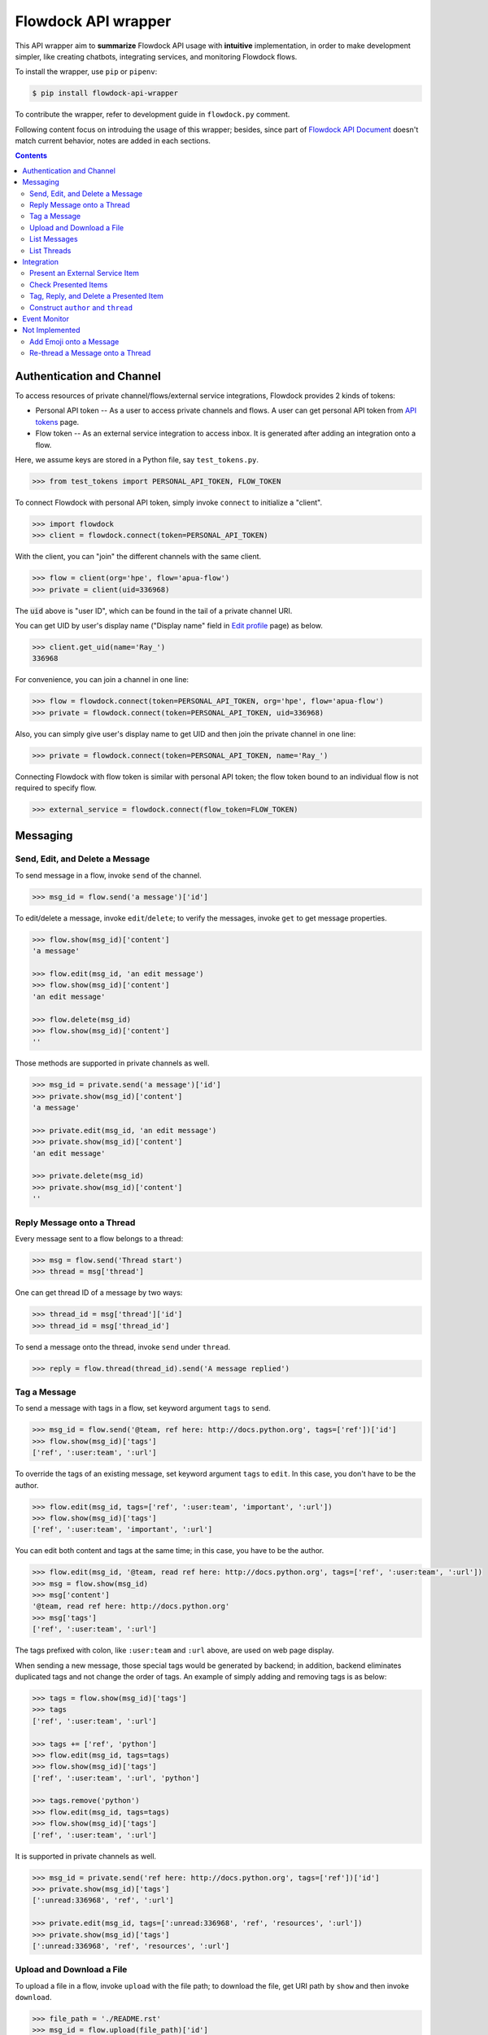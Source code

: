 ====================
Flowdock API wrapper
====================

|PyPI Release Version| |License| |Supported Python Distro|

.. |PyPI Release Version| image:: https://img.shields.io/pypi/v/flowdock-api-wrapper?color=blue&label=PyPI&logo=python&logoColor=white
    :target: https://pypi.org/project/flowdock-api-wrapper/
.. |License| image:: https://img.shields.io/github/license/apua/flowdock?color=blue&label=License
    :target: LICENSE
.. |Supported Python Distro| image:: https://img.shields.io/pypi/pyversions/flowdock-api-wrapper?color=blue&label=Python
.. |GitHub Actions| image:: https://github.com/apua/flowdock/workflows/{workflow}/badge
    :target: https://github.com/apua/flowdock/actions


This API wrapper aim to **summarize** Flowdock API usage with **intuitive** implementation,
in order to make development simpler, like creating chatbots, integrating services, and monitoring Flowdock flows.

To install the wrapper, use ``pip`` or ``pipenv``:

.. code:: sh

    $ pip install flowdock-api-wrapper

To contribute the wrapper, refer to development guide in ``flowdock.py`` comment.

Following content focus on introduing the usage of this wrapper;
besides, since part of `Flowdock API Document`_ doesn't match current behavior,
notes are added in each sections.

.. _`Flowdock API Document`: https://www.flowdock.com/api

.. contents:: Contents
    :depth: 2

.. role:: func(literal)
.. role:: meth(literal)
.. role:: mod(literal)


Authentication and Channel
==============================

To access resources of private channel/flows/external service integrations, Flowdock provides 2 kinds of tokens:

-   Personal API token -- As a user to access private channels and flows.
    A user can get personal API token from `API tokens`_ page.

-   Flow token -- As an external service integration to access inbox.
    It is generated after adding an integration onto a flow.

.. _`api tokens`: https://www.flowdock.com/account/tokens

Here, we assume keys are stored in a Python file, say :mod:`test_tokens.py`.

.. code:: python

    >>> from test_tokens import PERSONAL_API_TOKEN, FLOW_TOKEN

To connect Flowdock with personal API token, simply invoke :func:`connect` to initialize a "client".

.. code:: python

    >>> import flowdock
    >>> client = flowdock.connect(token=PERSONAL_API_TOKEN)

With the client, you can "join" the different channels with the same client.

.. code:: python

    >>> flow = client(org='hpe', flow='apua-flow')
    >>> private = client(uid=336968)

The :code:`uid` above is "user ID", which can be found in the tail of a private channel URI.

.. _`display name`:

You can get UID by user's display name ("Display name" field in `Edit profile`_ page) as below.

.. _`edit profile`: https://www.flowdock.com/account/edit

.. code:: python

    >>> client.get_uid(name='Ray_')
    336968

For convenience, you can join a channel in one line:

.. code:: python

    >>> flow = flowdock.connect(token=PERSONAL_API_TOKEN, org='hpe', flow='apua-flow')
    >>> private = flowdock.connect(token=PERSONAL_API_TOKEN, uid=336968)

Also, you can simply give user's display name to get UID and then join the private channel in one line:

.. code:: python

    >>> private = flowdock.connect(token=PERSONAL_API_TOKEN, name='Ray_')

Connecting Flowdock with flow token is similar with personal API token;
the flow token bound to an individual flow is not required to specify flow.

.. code:: python

    >>> external_service = flowdock.connect(flow_token=FLOW_TOKEN)


Messaging
==============================

Send, Edit, and Delete a Message
----------------------------------------

To send message in a flow, invoke :meth:`send` of the channel.

.. code:: python

    >>> msg_id = flow.send('a message')['id']

To edit/delete a message, invoke :meth:`edit`/:meth:`delete`;
to verify the messages, invoke :meth:`get` to get message properties.

.. code:: python

    >>> flow.show(msg_id)['content']
    'a message'

    >>> flow.edit(msg_id, 'an edit message')
    >>> flow.show(msg_id)['content']
    'an edit message'

    >>> flow.delete(msg_id)
    >>> flow.show(msg_id)['content']
    ''

Those methods are supported in private channels as well.

.. code:: python

    >>> msg_id = private.send('a message')['id']
    >>> private.show(msg_id)['content']
    'a message'

    >>> private.edit(msg_id, 'an edit message')
    >>> private.show(msg_id)['content']
    'an edit message'

    >>> private.delete(msg_id)
    >>> private.show(msg_id)['content']
    ''


Reply Message onto a Thread
----------------------------------------

Every message sent to a flow belongs to a thread:

.. code:: python

    >>> msg = flow.send('Thread start')
    >>> thread = msg['thread']

One can get thread ID of a message by two ways:

.. code:: python

    >>> thread_id = msg['thread']['id']
    >>> thread_id = msg['thread_id']

To send a message onto the thread, invoke :meth:`send` under :meth:`thread`.

.. code:: python

    >>> reply = flow.thread(thread_id).send('A message replied')


Tag a Message
----------------------------------------

To send a message with tags in a flow, set keyword argument ``tags`` to :meth:`send`.

.. code:: python

    >>> msg_id = flow.send('@team, ref here: http://docs.python.org', tags=['ref'])['id']
    >>> flow.show(msg_id)['tags']
    ['ref', ':user:team', ':url']

To override the tags of an existing message, set keyword argument ``tags`` to :meth:`edit`.
In this case, you don't have to be the author.

.. code:: python

    >>> flow.edit(msg_id, tags=['ref', ':user:team', 'important', ':url'])
    >>> flow.show(msg_id)['tags']
    ['ref', ':user:team', 'important', ':url']

You can edit both content and tags at the same time; in this case, you have to be the author.

.. code:: python

    >>> flow.edit(msg_id, '@team, read ref here: http://docs.python.org', tags=['ref', ':user:team', ':url'])
    >>> msg = flow.show(msg_id)
    >>> msg['content']
    '@team, read ref here: http://docs.python.org'
    >>> msg['tags']
    ['ref', ':user:team', ':url']

The tags prefixed with colon, like ``:user:team`` and ``:url`` above, are used on web page display.

When sending a new message, those special tags would be generated by backend;
in addition, backend eliminates duplicated tags and not change the order of tags.
An example of simply adding and removing tags is as below:

.. code:: python

    >>> tags = flow.show(msg_id)['tags']
    >>> tags
    ['ref', ':user:team', ':url']

    >>> tags += ['ref', 'python']
    >>> flow.edit(msg_id, tags=tags)
    >>> flow.show(msg_id)['tags']
    ['ref', ':user:team', ':url', 'python']

    >>> tags.remove('python')
    >>> flow.edit(msg_id, tags=tags)
    >>> flow.show(msg_id)['tags']
    ['ref', ':user:team', ':url']

It is supported in private channels as well.

.. code:: python

    >>> msg_id = private.send('ref here: http://docs.python.org', tags=['ref'])['id']
    >>> private.show(msg_id)['tags']
    [':unread:336968', 'ref', ':url']

    >>> private.edit(msg_id, tags=[':unread:336968', 'ref', 'resources', ':url'])
    >>> private.show(msg_id)['tags']
    [':unread:336968', 'ref', 'resources', ':url']


Upload and Download a File
----------------------------------------

To upload a file in a flow, invoke :meth:`upload` with the file path;
to download the file, get URI path by :meth:`show` and then invoke :meth:`download`.

.. code:: python

    >>> file_path = './README.rst'
    >>> msg_id = flow.upload(file_path)['id']
    >>> msg_content = flow.show(msg_id)['content']
    >>> msg_content['file_name']
    'README.rst'

    >>> uri_path = msg_content['path']
    >>> bin_data = flow.download(uri_path)
    >>> flow.delete(msg_id)
    >>> flow.show(msg_id)
    Traceback (most recent call last):
      ...
    AssertionError: (404, b'{"message":"not found"}')

Those methods are supported in private channels as well.

.. code:: python

    >>> file_path = './README.rst'
    >>> msg_id = private.upload(file_path)['id']
    >>> msg_content = private.show(msg_id)['content']
    >>> msg_content['file_name']
    'README.rst'

    >>> uri_path = msg_content['path']
    >>> bin_data = private.download(uri_path)
    >>> private.delete(msg_id)
    >>> private.show(msg_id)
    Traceback (most recent call last):
      ...
    AssertionError: (404, b'{"message":"not found"}')


List Messages
----------------------------------------

.. _`List Messages -- Parameters`: https://www.flowdock.com/api/messages

To list messages with some constraints, invoke :meth:`list` with parameters defined in `List Messages -- Parameters`_.

A basic example is as below. Note that the result is always in *ascending* order.

.. cleanup

    >>> for m in flow.list(search='keyword'):
    ...     flow.delete(m['id'])

.. code:: python

    >>> msg = flow.send('a keyword here')

    >>> from time import sleep
    >>> sleep(1)  # wait a while

    >>> flow.list(search='keyword')[-1]['content']
    'a keyword here'

Although this Flowdock API is flexible to combine parameters, there are still rules hidden behind API.
After trial and error, we summarize two pattern here.


1. ``(search keywords) ∪ (match tags in mode) → skip N → limit N``
````````````````````````````````````````````````````````````````````````````````

For example below, it takes union of search results and tags matching results,
skip the newest some, then limit the first some. [*]_

.. cleanup

    >>> for m in flow.list(search='keyword', tags=['A', 'B'], tag_mode='or'):
    ...     flow.delete(m['id'])

.. code:: python

    >>> msg1 = flow.send('1. a keyword')
    >>> msg2 = flow.send('2. keywords', tags=['A'])
    >>> msg3 = flow.send('3. more keywords', tags=['A', 'B'])

    >>> verify = lambda L: print(*[i['content'][0] for i in L])
    >>> sleep(1)

    >>> verify(flow.list(search='keyword'))
    1
    >>> verify(flow.list(tags=['A', 'B']))
    3
    >>> verify(flow.list(tags=['A', 'B'], tag_mode='or'))
    2 3
    >>> verify(flow.list(search='keyword', tags=['A', 'B'], tag_mode='or'))
    1 2 3
    >>> verify(flow.list(search='keyword', tags=['A', 'B'], tag_mode='or', skip=1))
    1 2
    >>> verify(flow.list(search='keyword', tags=['A', 'B'], tag_mode='or', limit=1))
    3
    >>> verify(flow.list(search='keyword', tags=['A', 'B'], tag_mode='or', skip=1, limit=1))
    2

.. [*] ``tags`` can be either comma seperated string (as document described) or a list of string in fact.


2. ``(event type) ∩ (since ID - until ID) → sort [desc|asc] → limit N``
````````````````````````````````````````````````````````````````````````````````

For example below, it takes the results of matching event types greater than an ID and less than an ID,
then limit the first some or last some. [*]_ [*]_

.. code:: python

    >>> file_path = './README.rst'
    >>> msg1 = flow.upload(file_path)
    >>> msg2 = flow.upload(file_path)
    >>> msg3 = flow.upload(file_path)
    >>> msg4 = flow.send('file_path')
    >>> msg5 = flow.upload(file_path)

    >>> M = {msg1['id']: 1, msg2['id']: 2, msg3['id']: 3, msg4['id']: 4, msg5['id']:5}
    >>> verify = lambda L: print(*[M[m['id']] for m in L])
    >>> sleep(1)

    >>> verify(flow.list(since_id=msg1['id']))
    2 3 4 5
    >>> verify(flow.list(since_id=msg1['id'], until_id=msg5['id']))
    2 3 4
    >>> verify(flow.list(event='file', since_id=msg1['id']))
    2 3 5
    >>> verify(flow.list(event='file', since_id=msg1['id'], limit=1))
    5
    >>> verify(flow.list(event='file', since_id=msg1['id'], sort='asc', limit=1))
    2

.. [*] The parameter ``sort`` only works with parameter ``limit`` for changing behavior,
       and will not change the order of result.

.. [*] While delete an uploaded file, the response of "filtering last some" becomes incorrect,
       and will be recovered later about 5 minutes.

----

To list uploaded files, both ways below work:

.. code:: python

    >>> msgs = flow.list(tags=':file')
    >>> msgs = flow.list(event='file')

To list messages contains link or Email, there is a way as below:

.. code:: python

    >>> msgs = flow.list(tags=':url')

To list messages mentioned user with given `display name`_, for example, "@team":

.. code:: python

    >>> msgs = flow.list(tags='@team')


List Threads
----------------------------------------

In contrast to listing messages, the result of listing threads is always in *descending* order.

To list the threads under the flow, invoke :meth:`threads` (plural).

.. code:: python

    >>> thread = flow.threads(limit=1)[0]

API document list `parameters of listing flow threads`_, but not match the current Flowdock API.
In addition to parameter ``limit``, there are only other parameters ``until`` and ``since`` are supported.

.. code:: python

    >>> threads = flow.threads(since='2019-01-01T00:00:00Z', until='2019-12-01T00:00:00Z')

To list messages under a thread, invoke :meth:`list` under :meth:`thread` (singular) with given thread ID.

.. code:: python

    >>> msg = flow.thread(thread['id']).list(limit=1)[0]

.. _`parameters of listing flow threads`: `List Flow Threads`_

.. _`List Flow Threads`: https://www.flowdock.com/api/threads#/List


Integration
==============================

.. image:: https://github.com/apua/flowdock/raw/main/screenshots/flowdock%20inbox.png
    :alt: "Flowdock Inbox" overview

Flowdock can integrate external services, e.g. Trello, onto Flowdock Inbox,
so that you can track item status, user activities, and discussion on the item.

Refer to Flowdock API documents below to understand the relationship between items and Flowdock threads,
and activities/discussions of an items.

Getting started:
https://www.flowdock.com/api/integration-getting-started#/getting-started

The components of an integration message:
https://www.flowdock.com/api/integration-getting-started#/components-of-a-message

Message types ("activity" and "discussion"):
https://www.flowdock.com/api/integration-getting-started#/message-types

Authorize your app with OAuth:
https://www.flowdock.com/api/production-integrations#/oauth2-authorize


Present an External Service Item
----------------------------------------

Those data maitained on the external servicesa are treated as items, every item has its ID and name, as shown below:

.. code:: python

    >>> item_id = 'ITEM-01'
    >>> item = {'title': 'Item 01'}

To present a user activity or discussion on the item requires define a user first.

.. code:: python

    >>> ray = {'name': 'Ray'}

With given ``thread`` for item and ``author`` for user, you can present an activity or discussion by :meth:`present`.
To present an activity, it requires only ``title`` for the activity description;
to present a discusion, it requires not only ``title`` for the description of discussion itself
(e.g. "comment") but also ``body`` for the discussion content.

.. code:: python

    >>> external_service.present(item_id, author=ray, title='created item', thread=item)
    >>> external_service.present(item_id, author=ray, title='commented', body='The comment', thread=item)

The expected result is as below.
Note that "ExternalService" shown in the figure is the integration name rather than the external service name,
thus it is recommended to set integration name the same as external service name.

.. image:: https://github.com/apua/flowdock/raw/main/screenshots/basic%20expected%20result.png
    :alt: A basic expected result shows the presented item name, a user created item, and discussion

Activities is just like the item history,
therefore, each updating item operation should be presented with an activity.

If a item has been presented before and nothing changed, then it can be presented with only item id,
for example, discussion.

.. code:: python

    >>> external_service.present(item_id, author=ray, title='commented', body='More comment')

In the other side, the items, which aren't presented before and don't have both activites and discussion
after integration added, are not shown in Flowdock.


Check Presented Items
----------------------------------------

After presenting an activity or discussion, Flowdock API will not return the resource ID of activity or discussion.
A workaround is checking the latest sent message.

.. code:: python

    >>> external_service.present(item_id, author=ray, title='commented', body='No URI returned')

Since there may be newer message has been sent during checking the latest sent message,
it requires some restrictions to assure the last one is which you sent.

With no restriction, simply invoke :meth:`list` to get the last one:

.. code:: python

    >>> flow.list(limit=1).pop()['body']
    'No URI returned'

For example above, which present with a discussion, one can list only last discussion event,
or list content/body contains the string (obviously it does not work with activity):

.. code:: python

    >>> flow.list(event='discussion').pop()['body']
    'No URI returned'
    >>> flow.list(search='URI').pop()['body']
    'No URI returned'

The other workaround is more stable: presenting every thread with optional attribute ``external_url``
which means the item URI actually. With the URI, one can indentify the thread.
Since it is almost impossible multiple integration presenting the same item,
one can assure the last activity/discussion is sent by themselves.

.. code:: python

    >>> uri = f'https://external.service/item/{item_id}'
    >>> item['external_url'] = uri
    >>> external_service.present(item_id, author=ray, title='touched item', thread=item)
    >>> thread = next(t for t in flow.threads() if t['external_url']==uri)
    >>> flow.thread(thread['id']).list(event='activity').pop()['title']
    'touched item'


Tag, Reply, and Delete a Presented Item
----------------------------------------

Flowdock allows user to tag and reply an presented item, just like tag and reply a message.

.. code:: python

    >>> disc = flow.list(event='discussion', limit=1).pop()
    >>> flow.edit(disc['id'], tags=['idea'])  # tag the discussion
    >>> msg = flow.thread(disc['thread_id']).send('Reply the other idea')  # reply the discussion

Flowdock allows user to delete an presented item, too, just like delete a message. [*]_ [*]_

.. code:: python

    >>> flow.delete(disc['id'])
    >>> flow.show(disc['id'])
    Traceback (most recent call last):
      ...
    AssertionError: (404, b'{"message":"not found"}')

.. [*] If all activities/discussions are deleted, the thread of item will be hidden on Flowdock.
       However, it can still found by thread API.

.. [*] It seems anyone in the channel has privilege to delete activities and discussions.
       If so, it is dangerous because that deleted activities or discussions are hard to retrieve again.
       Moreover, in general, there is no need to delete them.


Construct ``author`` and ``thread``
----------------------------------------

In `Present an External Service Item`_, an example shows how to construct data,
which has some disadvantages during development:

-   Don't know which keys are necessary.
-   Don't remember the name of the keys.
-   May have typo not found until verifying on browser.

One can know which names are required by :meth:`present` already:

.. code:: python

    >>> help(external_service.present)
    Help on function present in module flowdock:
    <BLANKLINE>
    present(id, author, title, body=None, thread=None)
    <BLANKLINE>

Here, this wrapper provides constructors for data structure hints.

.. code:: python

    >>> from flowdock import constructors as new
    >>> help(new.author)
    Help on function author in module flowdock:
    <BLANKLINE>
    author(name, avatar=None)
    <BLANKLINE>
    >>> ray = new.author('Ray', avatar='http://somewhere.public/ray.png')
    >>> item = new.thread('Item 01')

For item description, ``thread`` data structure is complex. See example below. [*]_ [*]_

The origin data:

.. code:: python

    >>> item = {
    ...     'title': 'Item 01',
    ...     'external_url': 'https://external.service/item/ITEM-01',
    ...     'body': '<strong>The detail of the item here....</strong>',
    ...     'fields': [{'label': 'a', 'value': '1'}, {'label': '<a>b</a>', 'value': '<a>2</a>'}],
    ...     'status': {'color': 'green', 'value': 'TODO'},
    ...     'actions': [
    ...         {
    ...             "@type": "ViewAction",
    ...             "name": "Diff",
    ...             "url": "https://github.com/flowdock/component/pull/42/files",
    ...         },
    ...         {
    ...             '@type': 'UpdateAction',
    ...             'name': 'Assign to me',
    ...             'target': {
    ...                 '@type': 'EntryPoint',
    ...                 'urlTemplate': 'https://external.service/item/ITEM-01?assign=me',
    ...                 'httpMethod': 'POST',
    ...             },
    ...         },
    ...     ],
    ... }

By constrcutors:

.. code:: python

    >>> item_id = 'ITEM-01'
    >>> uri = f'https://external.service/item/{item_id}'
    >>> item = new.thread(
    ...     'Item 01',
    ...     external_url = uri,
    ...     body = '<strong>The detail of the item here....</strong>',
    ...     fields = [new.field(label='a', value='1'), new.field(label='<a>b</a>', value='<a>2</a>')],
    ...     status = new.status(color='green', value='TODO'),
    ...     actions = [
    ...         {
    ...             "@type": "ViewAction",
    ...             "name": "Diff",
    ...             "url": "https://github.com/flowdock/component/pull/42/files",
    ...         },
    ...         {
    ...             '@type': 'UpdateAction',
    ...             'name': 'Assign to me',
    ...             'target': {
    ...                 '@type': 'EntryPoint',
    ...                 'urlTemplate': f'{uri}?assign=me',
    ...                 'httpMethod': 'POST',
    ...             },
    ...         },
    ...     ],
    ... )

Supported status colors are as below; constructor ``status`` could validate the supported colors.

.. code:: python

    >>> item['status'] = new.status(color='not supported color', value='...')
    Traceback (most recent call last):
    ...
    TypeError: got invalid color; supported colors are: ('black', 'blue', 'cyan', 'green', 'grey', 'lime', 'orange', 'purple', 'red', 'yellow')

About ``actions``, refer to pages of Flowdock API documents for more information:

       -    https://www.flowdock.com/api/thread-actions
       -    https://www.flowdock.com/api/how-to-create-bidirectional-integrations

.. [*] There is no further constructor for ``actions`` because its data structure is flexible
       and would be bound to external services just like ``external_url``.

.. [*] ``UpdateAction`` defines how Flowdock send HTTP requests to the external service.
       It will not work if external services are in private network;
       in this case, consider ``ViewAction`` for workaround.


Event Monitor
==============================

Based on `Server-Sent Events`_, `Flowdock streaming API`_ sends JSON content via ``data`` field of events,
and this API wrapper loads JSON content into Python dict.

To monitor a flow, invoke :meth:`events` returns an iterator.
An example that monitoring a flow and sending a message concurrently as below:

.. code:: python

    >>> import threading, time
    ...
    >>> def sleep_and_send_message():
    ...     time.sleep(1)
    ...     flow.send('1 second later')
    ...
    >>> threading.Thread(target=sleep_and_send_message).start()
    >>> e = next(flow.events())
    >>> e['content']
    '1 second later'

What will be sent via `Flowdock streaming API`_ is undocumented and really interesting.
For example, one can monitoring whether or not a user is typing.

.. _`flowdock streaming api`: https://www.flowdock.com/api/streaming
.. _`server-sent events`: https://www.w3.org/TR/2009/WD-eventsource-20090421/#event-stream-interpretation


Not Implemented
==============================

API wrapper of some resources are not implemented because they are rarely used. List below:

-   Flows
-   A thread
-   Private conversations
-   Users
-   Organizations
-   Sources
-   Invitations


Add Emoji onto a Message
----------------------------------------

Unfortunately, invoking :meth:`send` and :meth:`edit` to set emoji doesn't work;
Flowdock doesn't provide API for emoji, either.

A possible solution is emulating browser behavior to login with password, create web socket connection,
and then communicate with Flowdock server to ask change emoji.
It is too complicated, besides, user should not provide their password on chatbot;
that's why this library does not provide emoji support, either.


Re-thread a Message onto a Thread
----------------------------------------

Like emoji, invoking :meth:`edit` to re-thread a sent message doesn't work;
Flowdock doesn't provide API for re-threading, either.
